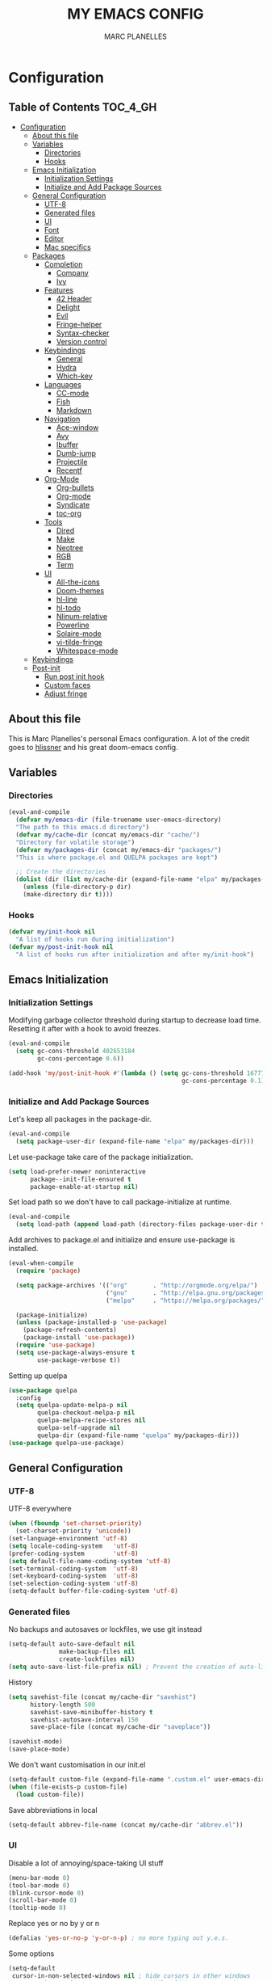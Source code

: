 #+TITLE: MY EMACS CONFIG
#+AUTHOR: MARC PLANELLES
#+PROPERTY: header-args :tangle yes

* Configuration
:PROPERTIES:
:VISIBILITY: children
:END:
** Table of Contents :TOC_4_GH:
- [[#configuration][Configuration]]
  - [[#about-this-file][About this file]]
  - [[#variables][Variables]]
    - [[#directories][Directories]]
    - [[#hooks][Hooks]]
  - [[#emacs-initialization][Emacs Initialization]]
    - [[#initialization-settings][Initialization Settings]]
    - [[#initialize-and-add-package-sources][Initialize and Add Package Sources]]
  - [[#general-configuration][General Configuration]]
    - [[#utf-8][UTF-8]]
    - [[#generated-files][Generated files]]
    - [[#ui][UI]]
    - [[#font][Font]]
    - [[#editor][Editor]]
    - [[#mac-specifics][Mac specifics]]
  - [[#packages][Packages]]
    - [[#completion][Completion]]
      - [[#company][Company]]
      - [[#ivy][Ivy]]
    - [[#features][Features]]
      - [[#42-header][42 Header]]
      - [[#delight][Delight]]
      - [[#evil][Evil]]
      - [[#fringe-helper][Fringe-helper]]
      - [[#syntax-checker][Syntax-checker]]
      - [[#version-control][Version control]]
    - [[#keybindings][Keybindings]]
      - [[#general][General]]
      - [[#hydra][Hydra]]
      - [[#which-key][Which-key]]
    - [[#languages][Languages]]
      - [[#cc-mode][CC-mode]]
      - [[#fish][Fish]]
      - [[#markdown][Markdown]]
    - [[#navigation][Navigation]]
      - [[#ace-window][Ace-window]]
      - [[#avy][Avy]]
      - [[#ibuffer][Ibuffer]]
      - [[#dumb-jump][Dumb-jump]]
      - [[#projectile][Projectile]]
      - [[#recentf][Recentf]]
    - [[#org-mode][Org-Mode]]
      - [[#org-bullets][Org-bullets]]
      - [[#org-mode-1][Org-mode]]
      - [[#syndicate][Syndicate]]
      - [[#toc-org][toc-org]]
    - [[#tools][Tools]]
      - [[#dired][Dired]]
      - [[#make][Make]]
      - [[#neotree][Neotree]]
      - [[#rgb][RGB]]
      - [[#term][Term]]
    - [[#ui-1][UI]]
      - [[#all-the-icons][All-the-icons]]
      - [[#doom-themes][Doom-themes]]
      - [[#hl-line][hl-line]]
      - [[#hl-todo][hl-todo]]
      - [[#nlinum-relative][Nlinum-relative]]
      - [[#powerline][Powerline]]
      - [[#solaire-mode][Solaire-mode]]
      - [[#vi-tilde-fringe][vi-tilde-fringe]]
      - [[#whitespace-mode][Whitespace-mode]]
  - [[#keybindings-1][Keybindings]]
  - [[#post-init][Post-init]]
    - [[#run-post-init-hook][Run post init hook]]
    - [[#custom-faces][Custom faces]]
    - [[#adjust-fringe][Adjust fringe]]

** About this file
This is Marc Planelles's personal Emacs configuration. A lot of the credit goes to [[https://github.com/hlissner][hlissner]] and his great doom-emacs config.
** Variables
*** Directories
#+BEGIN_SRC emacs-lisp
  (eval-and-compile
    (defvar my/emacs-dir (file-truename user-emacs-directory)
    "The path to this emacs.d directory")
    (defvar my/cache-dir (concat my/emacs-dir "cache/")
    "Directory for volatile storage")
    (defvar my/packages-dir (concat my/emacs-dir "packages/")
    "This is where package.el and QUELPA packages are kept")

    ;; Create the directories
    (dolist (dir (list my/cache-dir (expand-file-name "elpa" my/packages-dir)))
      (unless (file-directory-p dir)
      (make-directory dir t))))
#+END_SRC
*** Hooks
#+BEGIN_SRC emacs-lisp
  (defvar my/init-hook nil
    "A list of hooks run during initialization")
  (defvar my/post-init-hook nil
    "A list of hooks run after initialization and after my/init-hook")
#+END_SRC

** Emacs Initialization
*** Initialization Settings
Modifying garbage collector threshold during startup to decrease load time. Resetting it after with a hook to avoid freezes.
#+BEGIN_SRC emacs-lisp
  (eval-and-compile
    (setq gc-cons-threshold 402653184
          gc-cons-percentage 0.6))

  (add-hook 'my/post-init-hook #'(lambda () (setq gc-cons-threshold 16777216
                                                  gc-cons-percentage 0.1)))
#+END_SRC

*** Initialize and Add Package Sources
Let's keep all packages in the package-dir.
#+BEGIN_SRC emacs-lisp
  (eval-and-compile
    (setq package-user-dir (expand-file-name "elpa" my/packages-dir)))
#+END_SRC

Let use-package take care of the package initialization.
#+BEGIN_SRC emacs-lisp
  (setq load-prefer-newer noninteractive
        package--init-file-ensured t
        package-enable-at-startup nil)
#+END_SRC

Set load path so we don't have to call package-initialize at runtime.
#+BEGIN_SRC emacs-lisp
  (eval-and-compile
    (setq load-path (append load-path (directory-files package-user-dir t "^[^.]" t))))
#+END_SRC

Add archives to package.el and initialize and ensure use-package is installed.
#+BEGIN_SRC emacs-lisp
  (eval-when-compile
    (require 'package)

    (setq package-archives '(("org"       . "http://orgmode.org/elpa/")
                             ("gnu"       . "http://elpa.gnu.org/packages/")
                             ("melpa"     . "https://melpa.org/packages/")))

    (package-initialize)
    (unless (package-installed-p 'use-package)
      (package-refresh-contents)
      (package-install 'use-package))
    (require 'use-package)
    (setq use-package-always-ensure t
          use-package-verbose t))
#+END_SRC

Setting up quelpa
#+BEGIN_SRC emacs-lisp
(use-package quelpa
  :config
  (setq quelpa-update-melpa-p nil
        quelpa-checkout-melpa-p nil
        quelpa-melpa-recipe-stores nil
        quelpa-self-upgrade nil
        quelpa-dir (expand-file-name "quelpa" my/packages-dir)))
(use-package quelpa-use-package)
#+END_SRC

** General Configuration
*** UTF-8
UTF-8 everywhere
#+BEGIN_SRC emacs-lisp
  (when (fboundp 'set-charset-priority)
    (set-charset-priority 'unicode))
  (set-language-environment 'utf-8)
  (setq locale-coding-system   'utf-8)
  (prefer-coding-system        'utf-8)
  (setq default-file-name-coding-system 'utf-8)
  (set-terminal-coding-system  'utf-8)
  (set-keyboard-coding-system  'utf-8)
  (set-selection-coding-system 'utf-8)
  (setq-default buffer-file-coding-system 'utf-8)
#+END_SRC

*** Generated files
No backups and autosaves or lockfiles, we use git instead
#+BEGIN_SRC emacs-lisp
(setq-default auto-save-default nil
              make-backup-files nil
              create-lockfiles nil)
(setq auto-save-list-file-prefix nil) ; Prevent the creation of auto-list-list directory
#+END_SRC

History
#+BEGIN_SRC emacs-lisp
  (setq savehist-file (concat my/cache-dir "savehist")
        history-length 500
        savehist-save-minibuffer-history t
        savehist-autosave-interval 150
        save-place-file (concat my/cache-dir "saveplace"))

  (savehist-mode)
  (save-place-mode)
#+END_SRC

We don't want customisation in our init.el
#+BEGIN_SRC emacs-lisp
  (setq-default custom-file (expand-file-name ".custom.el" user-emacs-directory))
  (when (file-exists-p custom-file)
    (load custom-file))
#+END_SRC

Save abbreviations in local
#+BEGIN_SRC emacs-lisp
  (setq-default abbrev-file-name (concat my/cache-dir "abbrev.el"))
#+END_SRC

*** UI
Disable a lot of annoying/space-taking UI stuff
#+BEGIN_SRC emacs-lisp
  (menu-bar-mode 0)
  (tool-bar-mode 0)
  (blink-cursor-mode 0)
  (scroll-bar-mode 0)
  (tooltip-mode 0)
#+END_SRC

Replace yes or no by y or n
#+BEGIN_SRC emacs-lisp
  (defalias 'yes-or-no-p 'y-or-n-p) ; no more typing out y.e.s.
#+END_SRC

Some options
#+BEGIN_SRC emacs-lisp
  (setq-default
   cursor-in-non-selected-windows nil ; hide cursors in other windows
   mouse-yank-at-point t              ; middle-click paste at point, not at click
   use-dialog-box nil                 ; avoid GUI
   )
#+END_SRC

Disable startup-message
#+BEGIN_SRC emacs-lisp
  (setq inhibit-startup-message t
        initial-scratch-message "") ;Start emacs on a empty scratch buffer
#+END_SRC

*** Font
#+BEGIN_SRC emacs-lisp
  (set-frame-font "PragmataPro for Powerline-12")
#+END_SRC

*** Editor
Some options
#+BEGIN_SRC emacs-lisp
  (setq-default
   vc-follow-symlinks t
   fill-column 80
   word-wrap t
   sentence-end-double-space nil
   scroll-preserve-screen-position t
   require-final-newline t)

  (show-paren-mode)
#+END_SRC

Indentation settings
#+BEGIN_SRC emacs-lisp
(setq-default
 indent-tabs-mode nil
 tab-always-indent t
 tab-width 4
 tab-stop-list (number-sequence 4 200 4))
#+END_SRC

Remove trailing whitespaces on save. Do not remove trailing lines
#+BEGIN_SRC emacs-lisp
  (setq delete-trailing-lines nil)
    (add-hook 'before-save-hook 'delete-trailing-whitespace)
#+END_SRC

Windows placement history with ~C-c <Left>~ and ~C-c <Right>~
#+BEGIN_SRC emacs-lisp
  (winner-mode)
#+END_SRC

*** Mac specifics
#+BEGIN_SRC emacs-lisp
  (setq IS-LINUX (eq system-type 'gnu/linux)
        IS-MAC (eq system-type 'darwin))
  (if IS-MAC
    (setq mac-command-modifier 'meta
          mac-option-modifier  'alt
          ;; sane trackpad/mouse scroll settings
          mac-redisplay-dont-reset-vscroll t
          mac-mouse-wheel-smooth-scroll nil
          mouse-wheel-scroll-amount '(5 ((shift) . 2))  ; one line at a time
          mouse-wheel-progressive-speed nil             ; don't accelerate scrolling
          ;; Curse Lion and its sudden but inevitable fullscreen mode!
          ;; NOTE Meaningless to railwaycat's emacs-mac build
          ns-use-native-fullscreen nil
          ;; Don't open files from the workspace in a new frame
          ns-pop-up-frames nil)

    (cond ((display-graphic-p)
           ;; A known problem with GUI Emacs on MacOS: it runs in an isolated
           ;; environment, so envvars will be wrong. That includes the PATH
           ;; Emacs picks up. `exec-path-from-shell' fixes this. This is slow
           ;; and benefits greatly from compilation.
           (setq exec-path
                 (or (eval-when-compile
                       (when (require 'exec-path-from-shell nil t)
                         (setq exec-path-from-shell-check-startup-files nil
                               exec-path-from-shell-arguments (delete "-i" exec-path-from-shell-arguments))
                         (nconc exec-path-from-shell-variables '("GOPATH" "GOROOT" "PYTHONPATH"))
                         (exec-path-from-shell-initialize)
                         exec-path))
                     exec-path)))
          (t
           (when (require 'osx-clipboard nil t)
             (osx-clipboard-mode +1)))))
#+END_SRC
** Packages
*** Completion
**** Company
***** Company
Company with YouCompleteMe behavior
#+BEGIN_SRC emacs-lisp
  (use-package company
    :commands (company-mode global-company-mode company-complete
  company-complete-common company-manual-begin company-grab-line)
    :delight
    :init
    (setq company-idle-delay 0.1
          company-tooltip-limit 15
          company-minimum-prefix-length 2
          company-dabbrev-downcase nil
          company-dabbrev-ignore-case nil
          company-dabbrev-code-other-buffers t)
    (company-tng-configure-default)
    :config
    (global-company-mode)
    (add-hook 'evil-insert-state-exit-hook 'company-abort)
    (setq company-backends
        '((company-files
            company-keywords
            company-capf
            company-clang
            company-gtags
            )
        (company-abbrev company-dabbrev))))
#+END_SRC
***** Company-c-headers
#+BEGIN_SRC emacs-lisp
(use-package company-c-headers
    :after company
    :config
    (add-to-list 'company-backends 'company-c-headers)
    (setq company-c-headers-path-user '("." ".." "../include" "../includes" "../../include" "../../includes" "../../../include" "../../../includes" "./include" "./includes" "./libft/include" "./libft/includes" "../libft/include" "../libft/includes" "../../libft/include" "../../libft/includes" "../../../libft/include" "../../../libft/includes"))
    )
#+END_SRC
***** Company-quickhelp
Shows documentation in the tooltip
#+BEGIN_SRC emacs-lisp
  (use-package company-quickhelp
    :after pos-tip
    :init
    (set-face-attribute 'tooltip nil :background "#303030" :foreground "#c6c6c6")
    :config
    (setq company-quickhelp-delay nil)
    (company-quickhelp-mode))
#+END_SRC

pos-tip is a company-quickhelp dependancy and flycheck-postip
#+BEGIN_SRC emacs-lisp
  (use-package pos-tip)
#+END_SRC

***** Company-statistics
Keep company completion statistics to improve sorting
#+BEGIN_SRC emacs-lisp
  (use-package company-statistics
    :after company
    :delight
    :config
    (setq company-statistics-file (concat my/cache-dir "company-stats-cache.el"))
    (company-statistics-mode))
#+END_SRC

**** Ivy
***** Ivy
Ivy, the generic completion frontend
#+BEGIN_SRC emacs-lisp
  (use-package ivy
    :demand t
    :delight
    :init
    (add-hook 'my/post-init-hook #'ivy-mode)
    :config
    (setq ivy-use-virtual-buffers t
            ivy-count-format "%d/%d "
            ivy-display-style 'fancy
            ivy-height 12
            ivy-wrap t
            ivy-fixed-height-minibuffer t
            projectile-completion-system 'ivy
            ivy-initial-inputs-alist nil
            ivy-format-function #'ivy-format-function-line)
    (eval-after-load "ivy"
        `(progn
            (define-key ivy-minibuffer-map (kbd "<escape>") 'minibuffer-keyboard-quit))))
#+END_SRC

***** Counsel
Counsel, collection of Ivy-enhanced versions of common Emacs commands
#+BEGIN_SRC emacs-lisp
  (use-package counsel
    :demand t
    :config
    (require 'counsel-projectile)
    (setq counsel-find-file-at-point t))
#+END_SRC

Counsel-projectile provides more integration of counsel into projectile
#+BEGIN_SRC emacs-lisp
  (use-package counsel-projectile)
#+END_SRC

***** Swiper
Swiper, an alternative to isearch making use of ivy
#+BEGIN_SRC emacs-lisp
  (use-package swiper
    :commands (swiper swiper-all)
    :delight)
#+END_SRC

***** Smex
Improved M-X
#+BEGIN_SRC emacs-lisp
  (use-package smex
    :commands (smex smex-major-mode-commands)
    :config
    (setq smex-save-file (concat my/cache-dir "/smex-items"))
    (smex-initialize))
#+END_SRC

***** ☞ TODO Add Ivy-hydra
*** Features
**** 42 Header
Inserts the header for 42 school
#+BEGIN_SRC emacs-lisp
  (use-package header
    :load-path "./packages/local/42header/"
    :commands (header-insert header-update))
#+END_SRC

**** Delight
Used by use-package to hide or rename modes
#+BEGIN_SRC emacs-lisp
  (use-package delight)
#+END_SRC
**** Evil
***** Evil
Install evil and activate evil-mode
#+BEGIN_SRC emacs-lisp
  (use-package evil
    :demand t
    :init
    (setq evil-want-integration nil
          evil-move-cursor-back nil
          evil-want-C-i-jump nil)
    :config
  ;; --- evil hacks -------------------------
    (defvar +evil-esc-hook '(t)
      "A hook run after ESC is pressed in normal mode (invoked by
  `evil-force-normal-state'). If any hook returns non-nil, all hooks after it are
  ignored.")

    (defun +evil*attach-escape-hook ()
      "Run the `+evil-esc-hook'."
      (cond ((minibuffer-window-active-p (minibuffer-window)) ;; quit the minibuffer if open.
             (abort-recursive-edit))
            ((evil-ex-hl-active-p 'evil-ex-search)
             ;; disable ex search buffer highlights.
             (evil-ex-nohighlight))
            (t
             ;; Run all escape hooks. If any returns non-nil, then stop there.
             (run-hook-with-args-until-success '+evil-esc-hook))))
    (advice-add #'evil-force-normal-state :after #'+evil*attach-escape-hook)

    (defun +evil*restore-normal-state-on-windmove (orig-fn &rest args)
      "If in anything but normal or motion mode when moving to another window,
  restore normal mode. This prevents insert state from bleeding into other modes
  across windows."
      (unless (memq evil-state '(normal motion emacs))
        (evil-normal-state +1))
      (apply orig-fn args))
    (advice-add #'windmove-do-window-select :around #'+evil*restore-normal-state-on-windmove)

    (evil-mode))
#+END_SRC

Also installing undo-tree, required by evil
#+BEGIN_SRC emacs-lisp
  (use-package undo-tree
    :demand t
    :delight
    :init
    (setq undo-tree-visualizer-timestamps t
          undo-tree-visualizer-diff t
          undo-tree-history-directory-alist
          (list (cons "." (concat my/cache-dir "undo-tree-hist/"))))
    :config
    (global-undo-tree-mode)
    )
#+END_SRC

Make it so shifting the indent of visual selection (with > and <) does not lose selection from [[https://github.com/djoyner/dotfiles/blob/888a1f0d5cdd9a15a0bfe93a96cdd1fc5d7f2d57/emacs/lisp/evil-config.el#L36-L40][djoyner]]
#+BEGIN_SRC emacs-lisp
(defun djoyner/evil-shift-left-visual ()
  (interactive)
  (evil-shift-left (region-beginning) (region-end))
  (evil-normal-state)
  (evil-visual-restore))

(defun djoyner/evil-shift-right-visual ()
  (interactive)
  (evil-shift-right (region-beginning) (region-end))
  (evil-normal-state)
  (evil-visual-restore))
#+END_SRC

These are bound to < > tab and S-tab in [[Keybindings]]
***** Evil-args
Motions and text objects for delimited arguments in Evil, using 'a'
#+BEGIN_SRC emacs-lisp
  (use-package evil-args
    :after evil
    :commands (evil-inner-arg evil-outer-arg
                      evil-forward-arg evil-backward-arg
                      evil-jump-out-args))
#+END_SRC

***** Evil-escape
Use key-sequence to escape from everything
#+BEGIN_SRC emacs-lisp
  (use-package evil-escape
    :commands evil-escape-mode
    :delight
    :init
    (setq-default evil-escape-key-sequence "jk")
    (add-hook 'my/post-init-hook #'evil-escape-mode))
#+END_SRC
***** Evil-matchit
Evil-matchit allows to jump to a matched tag with %
#+BEGIN_SRC emacs-lisp
  (use-package evil-matchit
      :after evil
      :config
      (global-evil-matchit-mode 1))
#+END_SRC

***** Evil-nerd-commenter
Port of nerd commenter from vim, allows quick and easy commenting of lines or paragraphs
#+BEGIN_SRC emacs-lisp
  (use-package evil-nerd-commenter
    :commands
    (evilnc-comment-or-uncomment-lines
        evilnc-comment-or-uncomment-paragraphs))
#+END_SRC

***** Evil-surround
Evil-surround, port of vim-surround
#+BEGIN_SRC emacs-lisp
  (use-package evil-surround
      :after evil
      :config
      (global-evil-surround-mode 1))
#+END_SRC

Evil-visualstar (* and # to search selection forward/backward)
#+BEGIN_SRC emacs-lisp
  (use-package evil-visualstar
      :after evil
      :config
      (global-evil-visualstar-mode 1))
#+END_SRC

***** Evil-textobj-anyblock
Treat code blocks as text object using 'b'
#+BEGIN_SRC emacs-lisp
  (use-package evil-textobj-anyblock
    :commands (evil-textobj-anyblock-inner-block evil-textobj-anyblock-a-block))
#+END_SRC

***** Evil-visualstar
Allows to search forward/backward with */#
#+BEGIN_SRC emacs-lisp
  (use-package evil-visualstar
    :after evil
    :config
    (global-evil-visualstar-mode)
    )
#+END_SRC
**** Fringe-helper
Allows easier change of the fringe bitmaps
#+BEGIN_SRC emacs-lisp
  (use-package fringe-helper
    :commands (fringe-helper-define fringe-helper-convert)
    :init
    (unless (fboundp 'define-fringe-bitmap)
      ;; doesn't exist in terminal Emacs; define it to prevent errors
      (defun define-fringe-bitmap (&rest _))))
#+END_SRC

**** Syntax-checker
Using flycheck to check syntax
#+BEGIN_SRC emacs-lisp
  (use-package flycheck
    :demand t
    :delight
    :config
    (setq flycheck-clang-args "-Wall -Wextra -Werror"
          flycheck-indication-mode 'right-fringe ;; because we already use git-gutter in the fringe
          flycheck-check-syntax-automatically '(save mode-enabled)) ;; show errors on save
    (global-flycheck-mode)
    (fringe-helper-define 'flycheck-fringe-bitmap-double-arrow 'center
    "...X...."
    "..XX...."
    ".XXX...."
    "XXXX...."
    ".XXX...."
    "..XX...."
    "...X....")

    (with-eval-after-load 'evil
      ;; Flycheck buffer closes on ESC in normal mode, this is from DOOM
      (defun +syntax-checkers|flycheck-buffer ()
        (when flycheck-mode
          (ignore-errors (flycheck-buffer)) nil))
      (add-hook '+evil-esc-hook #'+syntax-checkers|flycheck-buffer t)))
#+END_SRC

Flycheck-pos-tip offers flycheck error in a popup
#+BEGIN_SRC emacs-lisp
  (use-package flycheck-pos-tip
    :after flycheck
    :config
    (setq flycheck-pos-tip-timeout 10
          flycheck-display-errors-delay 0.5)
    (flycheck-pos-tip-mode))
#+END_SRC

***** ☞ TODO When Emacs 26 comes out might have to get rid of it
**** Version control
***** Evil-magit
Better evil integration with evil-magit
#+BEGIN_SRC emacs-lisp
  (use-package evil-magit
      :after magit evil)
#+END_SRC

***** Gitconfig-mode/Gitignore-mode
Additional modes for gitconfig and gitignore files
#+BEGIN_SRC emacs-lisp
  (use-package gitconfig-mode
    :mode "/\\.?git/?config$"
    :mode "/\\.gitmodules$")

  (use-package gitignore-mode
    :mode "/\\.gitignore$")
#+END_SRC

***** Git-gutter-fringe
Show diff in fringe
#+BEGIN_SRC emacs-lisp
  (use-package git-gutter-fringe
    :commands git-gutter-mode
    :delight
    :init
    (defun +version-control|git-gutter-maybe ()
      "Enable `git-gutter-mode' in non-remote buffers."
      (when (and (buffer-file-name)
                 (not (file-remote-p (buffer-file-name))))
        (git-gutter-mode +1)))
    (add-hook 'prog-mode-hook #'+version-control|git-gutter-maybe)
    (add-hook 'text-mode-hook #'+version-control|git-gutter-maybe)
    (add-hook 'conf-mode-hook #'+version-control|git-gutter-maybe)

    :config
    ;; Update git-gutter on focus (in case I was using git externally)
    (add-hook 'focus-in-hook #'git-gutter:update-all-windows)

    (with-eval-after-load 'evil
      (defun +version-control|update-git-gutter ()
        "Refresh git-gutter on ESC. Return nil to prevent shadowing other
  `+evil-esc-hook' hooks."
        (when git-gutter-mode
          (ignore (git-gutter))))
      (add-hook '+evil-esc-hook #'+version-control|update-git-gutter t))

    ;; Visual stuff
    (setq-default fringes-outside-margins t)
    (fringe-helper-define 'git-gutter-fr:added '(center repeated)
      "XXX.....")
    (fringe-helper-define 'git-gutter-fr:modified '(center repeated)
      "XXX.....")
    (fringe-helper-define 'git-gutter-fr:deleted 'bottom
      "X......."
      "XX......"
      "XXX....."
      "XXXX....")

      ;; Update git-gutter on focus (in case I was using git externally)
    (add-hook 'focus-in-hook #'git-gutter:update-all-windows))

#+END_SRC
***** Git-timemachine
Browse versions of a file
#+BEGIN_SRC emacs-lisp
  (use-package git-timemachine
    :commands (git-timemachine git-timemachine-toggle)
    :config
    (require 'magit-blame)

    ;; Force evil to rehash keybindings for the current state
    (add-hook 'git-timemachine-mode-hook #'evil-force-normal-state))
#+END_SRC
***** Magit
#+BEGIN_SRC emacs-lisp
  (use-package magit
    :commands (magit-status magit-blame magit-log-buffer-file magit-file-popup magit-log-all))
#+END_SRC

*** Keybindings
**** General
Use general to set up keybindings
#+BEGIN_SRC emacs-lisp
  (use-package general)
#+END_SRC
**** Hydra
#+BEGIN_SRC emacs-lisp
  (use-package hydra
    :demand t)
#+END_SRC
**** Which-key
Show keypress options
#+BEGIN_SRC emacs-lisp
  (use-package which-key
    :demand t
    :delight
    :init
    (setq which-key-idle-delay 0.1
          which-key-add-column-padding 1
          enable-recursive-minibuffers t)
    :config
    (set-face-attribute 'which-key-local-map-description-face nil :weight 'bold)
    (which-key-mode 1)
    (which-key-setup-side-window-bottom))
#+END_SRC
*** Languages
**** CC-mode
#+BEGIN_SRC emacs-lisp
(use-package cc-mode
  :commands (c-mode c++-mode objc-mode java-mode)
  :init
  (setq-default c-basic-offset 4
                c-default-style "linux"
                c-tab-always-indent t
                indent-tabs-mode t
                indent-line-function 'insert-tab))
#+END_SRC
**** Fish
#+BEGIN_SRC emacs-lisp
  (use-package fish-mode
    :commands (fish-mode)
    :delight fish-mode "Fish"
    :mode
    ("\\.fish\\'"))
#+END_SRC

**** Markdown
#+BEGIN_SRC emacs-lisp
  (use-package markdown-mode
    :commands (markdown-mode)
    :delight markdown-mode "Markdown"
    :mode
    ("INSTALL\\'"
    "CONTRIBUTORS\\'"
    "LICENSE\\'"
    "README\\'"
    "\\.markdown\\'"
    "\\.md\\'"))
#+END_SRC
*** Navigation
**** Ace-window
Ace window to quickly jump between windows
#+BEGIN_SRC emacs-lisp
  (use-package ace-window
    :init
    (setq aw-dispatch-always t
          aw-swap-invert t)
    :config
    (set-face-attribute 'aw-leading-char-face nil :foreground "deep sky blue" :weight 'bold :height 3.0))
#+END_SRC

**** Avy
Navigate around visible text
#+BEGIN_SRC emacs-lisp
  (use-package avy
    :commands
    (avy-goto-word-1
    avy-goto-word-or-subword-1
    avy-goto-char-in-line
    avy-goto-line))
#+END_SRC

**** Ibuffer
Advanced buffer menu
#+BEGIN_SRC emacs-lisp
  (use-package ibuffer
    :init
    (setq ibuffer-use-header-line t
          ibuffer-use-other-window t)
    (add-hook 'ibuffer-mode-hook (lambda () (ibuffer-auto-mode 1))))
#+END_SRC

Grouped by project
#+BEGIN_SRC emacs-lisp
  (use-package ibuffer-vc
    :init
    (add-hook 'ibuffer-hook
    (lambda ()
        (ibuffer-vc-set-filter-groups-by-vc-root)
            (unless (eq ibuffer-sorting-mode 'alphabetic)
                (ibuffer-do-sort-by-alphabetic)))))
#+END_SRC
**** Dumb-jump
Use dumb-jump to jump to definition
#+BEGIN_SRC emacs-lisp
  (use-package dumb-jump
    :commands (dumb-jump-go dumb-jump-quick-look dumb-jump-go-other-window
               dumb-jump-back dumb-jump-result-follow)
    :config
    (setq dumb-jump-default-project my/emacs-dir
          dumb-jump-aggressive nil
          dumb-jump-use-visible-window nil
          dumb-jump-selector 'ivy))
#+END_SRC

***** ☞ TODO Add hydra for dumb-jump from [[https://github.com/jacktasia/dumb-jump][the github]]
***** ☞ TODO Maybe add ivy-xref
**** Projectile
Move around a project
#+BEGIN_SRC emacs-lisp
  (use-package projectile
    :demand t
    :delight
    :init
    (setq projectile-completion-system 'ivy
          projectile-switch-project-action 'projectile-find-file
          projectile-require-project-root t
          projectile-globally-ignored-file-suffixes '(".elc" ".pyc" ".o" ".class")
          projectile-enable-caching t
          projectile-cache-file (concat my/cache-dir "projectile.cache")
          projectile-known-projects-file (concat my/cache-dir "projectile.projects")
          projectile-globally-ignored-files '(".DS_Store" "Icon" "TAGS"))
    (add-hook 'my/post-init-hook #'projectile-mode))
#+END_SRC

**** Recentf
#+BEGIN_SRC emacs-lisp
  (use-package recentf
    :config
    (setq recentf-save-file (concat my/cache-dir "recentf")
          recentf-max-menu-items 0
          recentf-max-saved-items 300)
    (recentf-mode))
#+END_SRC
*** Org-Mode
**** Org-bullets
Prettier bullets
#+BEGIN_SRC emacs-lisp
  (use-package org-bullets
    :after org
    :hook
    (org-mode . org-bullets-mode)
    :init
    (setq org-bullets-bullet-list '("◉" "◎" "⚫" "○" "►" "◇")))
#+END_SRC
**** Org-mode
#+BEGIN_SRC emacs-lisp
  (use-package org
    :commands (org-mode
                org-agenda-list
                org-capture
                org-store-link
                org-agenda)
    :mode (("\\.org\\'" . org-mode)
        ("*Org Agenda*" . org-agenda-mode))
    :config
    (doom-themes-org-config)
    (setq org-directory "~/org"
          org-default-notes-file (concat org-directory "/notes.org")
          org-agenda-start-on-weekday 1
          org-todo-keywords '((sequence "☞ TODO(t)" "☛ NEXT(n)" "⚑ WAITING(w@)" "|" "✔ DONE(d!)" "✘ CANCELED(c@)"))
          org-hide-leading-stars t
          org-hide-leading-stars-before-indent-mode t
          org-return-follows-link t
          org-startup-folded t)

    ;; Babel settings
    (setq org-src-fontify-natively t
          org-src-preserve-indentation t
          org-src-tab-acts-natively t
          org-src-window-setup 'current-window)

    (defun +my/open-organizer ()
      "Open the default organizer"
      (interactive)
      (find-file (concat org-directory "/organizer.org"))))
#+END_SRC
**** Syndicate
Evil keybindings for org
#+BEGIN_SRC emacs-lisp
  (use-package syndicate
      :after org
      :delight)
#+END_SRC
**** toc-org
Table of content in org-mode
#+BEGIN_SRC emacs-lisp
  (use-package toc-org
    :after org
    :commands toc-org-enable
    :init (add-hook 'org-mode-hook #'toc-org-enable)
    )
#+END_SRC
*** Tools
**** Dired
***** Dired
Modify some dired settings
#+BEGIN_SRC emacs-lisp
  (setq dired-auto-revert-buffer t
        auto-revert-verbose nil
        dired-recursive-copies 'always
        dired-recursive-deletes 'tops)

  (defun +dired|sort-directories-first ()
    "List directories first in dired buffers."
    (save-excursion
      (let (buffer-read-only)
        (forward-line 2) ;; beyond dir. header
        (sort-regexp-fields t "^.*$" "[ ]*." (point) (point-max))))
    (and (featurep 'xemacs)
         (fboundp 'dired-insert-set-properties)
         (dired-insert-set-properties (point-min) (point-max)))
    (set-buffer-modified-p nil))
  (add-hook 'dired-after-readin-hook #'+dired|sort-directories-first)

  ;; Automatically create missing directories when creating new files
  (defun +dired|create-non-existent-directory ()
    (let ((parent-directory (file-name-directory buffer-file-name)))
      (when (and (not (file-exists-p parent-directory))
                 (y-or-n-p (format "Directory `%s' does not exist! Create it?" parent-directory)))
        (make-directory parent-directory t))))
  (push #'+dired|create-non-existent-directory find-file-not-found-functions)
#+END_SRC

***** Dired-subtree
Add subtrees to dired
#+BEGIN_SRC emacs-lisp
  (use-package dired-subtree
    :after dired)
#+END_SRC

***** Dired-k
Better highlighting in dired buffers
#+BEGIN_SRC emacs-lisp
  (use-package dired-k
    :after dired
    :config
    (setq dired-k-style 'git)

    (defun +dired*dired-k-highlight (orig-fn &rest args)
      "Butt out if the requested directory is remote (i.e. through tramp)."
      (unless (file-remote-p default-directory)
        (apply orig-fn args)))
    (advice-add #'dired-k--highlight :around #'+dired*dired-k-highlight)

    (add-hook 'dired-initial-position-hook #'dired-k)
    (add-hook 'dired-after-readin-hook #'dired-k-no-revert))
#+END_SRC

**** Make
Install make-executor
#+BEGIN_SRC emacs-lisp
  (use-package makefile-executor)
#+END_SRC

Function to run make on current project
#+BEGIN_SRC emacs-lisp
  (defun +make/run ()
    "Run a make task in the current project."
    (interactive)
    (require 'makefile-executor)
    (let* ((buffer-file (or buffer-file-name default-directory))
           (makefile-dir (locate-dominating-file buffer-file "Makefile")))
      (unless makefile-dir
        (user-error "No makefile found in this project."))
      (let ((default-directory makefile-dir))
        (makefile-executor-execute-target
  (expand-file-name "Makefile")))))
#+END_SRC

**** Neotree
#+BEGIN_SRC emacs-lisp
  (use-package neotree
    :commands (neotree neotree-show neotree-toggle
                       neotree-dir neotree-find)
    :config
    (setq neo-smart-open t
          neo-show-hidden-files t
          neo-hidden-regexp-list
          '(;; vcs folders
            "^\\.\\(git\\|hg\\|svn\\)$"
            ;; compiled files
            "\\.\\(pyc\\|o\\|elc\\|lock\\|css.map\\)$"
            ;; generated files, caches or local pkgs
            "^\\(node_modules\\|vendor\\|.\\(project\\|cask\\|yardoc\\|sass-cache\\)\\)$"
            ;; org-mode folders
            "^\\.\\(sync\\|export\\|attach\\)$"
            "~$"
            "^#.*#$"))
    (doom-themes-neotree-config)
    (add-to-list 'evil-emacs-state-modes 'neotree-mode)
    (add-hook '+evil-esc-hook #'neotree-hide)

    (when (bound-and-true-p winner-mode)
      (push neo-buffer-name winner-boring-buffers)))
#+END_SRC

**** RGB
***** Rainbow-mode
Show colors on color values in the buffer
#+BEGIN_SRC emacs-lisp
  (use-package rainbow-mode
    :commands rainbow-mode
    :init
    (add-hook 'css-mode #'rainbow-mode)
    (add-hook 'sass-mode #'rainbow-mode))
#+END_SRC

***** Kurecolor
Change color values under cursor
#+BEGIN_SRC emacs-lisp
  (use-package kurecolor
    :after rainbow-mode
    :config
    (defhydra hydra-kurecolor (:color pink :hint nil)
      "
  Inc/Dec      _w_/_W_ brightness      _d_/_D_ saturation      _e_/_E_ hue    "
      ("w" kurecolor-decrease-brightness-by-step)
      ("W" kurecolor-increase-brightness-by-step)
      ("d" kurecolor-decrease-saturation-by-step)
      ("D" kurecolor-increase-saturation-by-step)
      ("e" kurecolor-decrease-hue-by-step)
      ("E" kurecolor-increase-hue-by-step)
      ("q" nil "cancel" :color blue)))
#+END_SRC

**** Term
Install multi-term
#+BEGIN_SRC emacs-lisp
  (use-package multi-term
    :commands (multi-term multi-term-next multi-term-prev)
    :config
    (setq multi-term-program (getenv "SHELL")
          multi-term-switch-after-close 'PREVIOUS))
#+END_SRC

*** UI
**** All-the-icons
Pretty icons
#+BEGIN_SRC emacs-lisp
  (use-package all-the-icons
    :commands (all-the-icons-octicon all-the-icons-faicon all-the-icons-fileicon
               all-the-icons-wicon all-the-icons-material all-the-icons-alltheicon
               all-the-icons-install-fonts)
    :init
    (defun disable-all-the-icons-in-tty (orig-fn &rest args)
      (when (display-graphic-p)
        (apply orig-fn args)))

    ;; all-the-icons doesn't work in the terminal, so we "disable" it.
    (advice-add #'all-the-icons-octicon    :around #'disable-all-the-icons-in-tty)
    (advice-add #'all-the-icons-material   :around #'disable-all-the-icons-in-tty)
    (advice-add #'all-the-icons-faicon     :around #'disable-all-the-icons-in-tty)
    (advice-add #'all-the-icons-fileicon   :around #'disable-all-the-icons-in-tty)
    (advice-add #'all-the-icons-wicon      :around #'disable-all-the-icons-in-tty)
    (advice-add #'all-the-icons-alltheicon :around #'disable-all-the-icons-in-tty))
#+END_SRC

**** Doom-themes
#+BEGIN_SRC emacs-lisp
  (use-package doom-themes
    :demand t
    :config
    (load-theme 'doom-one t))
#+END_SRC

**** hl-line
#+BEGIN_SRC emacs-lisp
(use-package hl-line
  :config
  (global-hl-line-mode))
#+END_SRC
**** hl-todo
Highlight todos in comments
#+BEGIN_SRC emacs-lisp
  (use-package hl-todo
    :hook (prog-mode . hl-todo-mode)
    :config
    (setq hl-todo-keyword-faces
          `(("TODO"  . ,(face-foreground 'warning))
            ("FIXME" . ,(face-foreground 'error))
            ("NOTE" . ,(face-foreground 'success)))))
#+END_SRC
**** Nlinum-relative
Show line numbers
#+BEGIN_SRC emacs-lisp
  (use-package nlinum-relative
    :hook
    (prog-mode . nlinum-relative-mode)
    :config
    (setq nlinum-relative-current-symbol "")
    (nlinum-relative-setup-evil))
#+END_SRC

**** Powerline
***** Powerline
Better and prettier modeline
#+BEGIN_SRC emacs-lisp
  (use-package powerline
    :demand t
    :config
    (powerline-center-evil-theme)
    (setq powerline-default-separator nil
          powerline-height 30))
#+END_SRC

***** Airline-themes
An even prettier modeline
#+BEGIN_SRC emacs-lisp
  (use-package airline-themes
    :after powerline
    :config
    (load-theme 'airline-doom-one t)
    (setq airline-shortened-directory-length 20
        airline-utf-glyph-linenumber #xe0a1
        airline-utf-glyph-readonly #xe0a2
        airline-utf-glyph-branch #xe0a0))
#+END_SRC

**** Solaire-mode
Change buffer color
#+BEGIN_SRC emacs-lisp
  (use-package solaire-mode
    :after doom-themes
    :hook
    (after-change-major-mode . turn-on-solaire-mode)
    :config
    (solaire-mode-swap-bg))
#+END_SRC
**** vi-tilde-fringe
Show ~ in front of empty lines like in vi
#+BEGIN_SRC emacs-lisp
  (use-package vi-tilde-fringe
    :commands vi-tilde-fringe-mode
    :hook (my/post-init-hook . global-vi-tilde-fringe-mode))
#+END_SRC

**** Whitespace-mode
Show tabs
#+BEGIN_SRC emacs-lisp
  (use-package whitespace
    :delight
    :hook
    (prog-mode . whitespace-mode)
    :config
    (setq whitespace-style '(face tabs tab-mark)))
#+END_SRC
k
** Keybindings
#+BEGIN_SRC emacs-lisp
  (general-define-key "M-x" 'counsel-M-x)
  (general-define-key
   :states '(normal visual insert emacs)
   :prefix "SPC"
   :non-normal-prefix "C-SPC"

   ;; a ;;
   "a"            'ace-window
   ;; b ;;
   "b"            '(hydra-buffer/body :which-key "buffer")

   ;; c ;;
   "c"            '(:ignore t :which-key "comment")
   "cb"           '(comment-box :which-key "box")
   "cc"           '(evilnc-comment-or-uncomment-lines :which-key "line")
   "cl"           '(comments-insert-bar :which-key "bar")
   "cp"           '(evilnc-comment-or-uncomment-paragraphs :which-key "paragraph")

   ;; d ;;
   "d"            '(:ignore t :which-key "describe")
   "db"           '(counsel-descbinds :which-key "binds")
   "df"           '(counsel-describe-function :which-key "function")
   "dv"           '(counsel-describe-variable :which-key "variable")

   ;; f ;;
   "f"            '(:ignore t :which-key "files")
   "fa"           '(counsel-ag :which-key "ag search")
   "ff"           '(counsel-find-file :which-key "find file")
   "fg"           '(counsel-git :which-key "git ff")
   "fp"           '(counsel-git-grep :which-key "git grep")
   "fr"           '(counsel-recentf :which-key "recent files")
   "ft"           '(neotree-toggle :which-key "neotree")
   "fz"           '(counsel-fzf :which-key "fzf")

   ;; g ;;
   "g"            '(:ignore t :which-key "git")
   "gb"           '(magit-blame :which-key "git blame")
   "gf"           '(magit-file-popup :which-key "git log current file")
   "gl"           '(magit-log-all :which-key "git log all")
   "gs"           '(magit-status :which-key "git status")
   "gt"           '(git-timemachine :which-key "git time machine")

   ;; j ;;
   "j"            '(:ignore t :which-key "jump to")
   "jt"           '(avy-goto-word-1 :which-key "word")
   "jl"           '(avy-goto-line :which-key "line")
   "jo"           '(avy-org-goto-heading-timer :whick-key "org heading")

   ;; h ;;
   "h"            '(header-insert :which-key "42header")

   ;; o ;;
   "o"            '(:ignore t :which-key "org")
   "oa"           '(org-agenda :which-key "agenda")
   "oc"           '(org-capture :which-key "capture")
   "ol"           '(org-store-link :which-key "store-link")
   "oo"           '(+my/open-organizer :which-key "organizer")

   ;; p ;;
   "p"            '(hydra-projectile/body :which-key "projectile")

   ;; s ;;
   "s"            'swiper

   ;; w ;;
   "w"            '(hydra-window/body :which-key "windows")

   "/"            '(counsel-projectile-rg :whick-key "search in project"))

  ;; insert state binds ;;
  (general-define-key
   :states '(insert)
   "C-x C-f"      'company-files
   "TAB"          'tab-to-tab-stop)

  ;; motion states binds ;;
  (general-define-key
   :states '(motion)
   "/"            'swiper
   "C-r"          'undo-tree-redo)

  ;; visual states binds ;;
  (general-define-key
   :states '(visual)
   ;; Fix > and <
   ">"            'djoyner/evil-shift-right-visual
   "<"            'djoyner/evil-shift-left-visual
   "TAB"          'djoyner/evil-shift-right-visual
   "<backtab>"    'djoyner/evil-shift-left-visual
   ;; move selection
   "J"            (concat ":m '>+1" (kbd "RET") "gv=gv")
   "K"            (concat ":m '<-2" (kbd "RET") "gv=gv"))

  ;; Mode-specific keybindings ;;

  ;; Dired keybindings ;;
  (general-define-key
   :states '(emacs normal)
   :keymaps 'dired-mode-map
   "RET"          'dired-find-file
   "TAB"          'dired-subtree-toggle
   "<backtab>"    'dired-subtree-cycle
   "/"            'swiper
   "B"            'dired-do-bytecompile
   "C"            'dired-do-copy
   "d"            'dired-flag-file-deletion
   "D"            'dired-do-delete
   "F"            'find-name-dired
   "gg"           'evil-goto-first-line
   "G"            'evil-goto-line
   "h"            'left-char
   "j"            'dired-next-line
   "k"            'dired-previous-line
   "l"            'right-char
   "L"            'dired-do-load
   "m"            'dired-mark
   "O"            'dired-omit-mode
   "q"            'quit-window
   "R"            'dired-do-rename
   "T"            'dired-do-touch
   "t"            'dired-toggle-marks
   "u"            'dired-unmark
   "U"            'dired-unmark-all-files
   "x"            'dired-do-flagged-delete
   "+"            'dired-create-directory)

  ;; Flycheck
  (general-define-key
   :states '(emacs normal)
   :keymaps 'flycheck-error-list-mode-map
   "C-n"          'flycheck-error-list-next-error
   "C-p"          'flycheck-error-list-previous-error
   "j"            'flycheck-error-list-next-error
   "k"            'flycheck-error-list-previous-error
   "RET"          'flycheck-error-list-goto-error)

  ;; Ibuffer ;;
  (general-define-key
   :states '(emacs)
   :keymaps 'ibuffer-mode-map
   "/"            'swiper)

  ;; Ivy (occur) keybindings ;;
  (general-define-key
   :states '(normal)
   :keymaps 'ivy-occur-mode-map
   "RET"          'ivy-occur-press-and-switch
   "g"            nil
   "ga"           'ivy-occur-read-action
   "gc"           'ivy-occur-toggle-calling
   "gg"           'evil-goto-first-line
   "gf"           'ivy-occur-press
   "h"            'evil-backward-char
   "j"            'ivy-occur-next-line
   "k"            'ivy-occur-previous-line
   "l"            'evil-forward-char
   "q"            'quit-window)

  ;; Undo-tree ;;
  (general-define-key
   :states '(motion)
   :keymaps 'undo-tree-visualizer-mode-map
   "h"            'undo-tree-visualize-left
   "j"            'undo-tree-visualize-redo
   "k"            'undo-tree-visualize-undo
   "l"            'undo-tree-visualize-right)

  ;; Hydras ;; NEED TO REDO THESE
  ;; Buffer ;;
  (defhydra hydra-buffer (:color blue :columns 3)
      "
                    Buffers :
      "
      ("n" next-buffer "next" :color red)
      ("b" ivy-switch-buffer "switch")
      ("B" ibuffer "ibuffer")
      ("p" previous-buffer "prev" :color red)
      ("C-b" buffer-menu "buffer menu")
      ("N" evil-buffer-new "new")
      ("d" kill-this-buffer "delete" :color red)
      ("D" (progn (kill-this-buffer) (next-buffer)) "Delete" :color red)
      ("s" save-buffer "save" :color red))

  ;; Projectile ;;
  (defhydra hydra-projectile
      (:color teal :hint nil)
      "
         PROJECTILE: %(projectile-project-root)

      ^Find File^        ^Search/Tags^        ^Buffers^       ^Cache^                    ^Project^
      ^---------^        ^-----------^        ^-------^       ^-----^                    ^-------^
      _f_: file          _a_: ag              _i_: Ibuffer    _c_: cache clear           _p_: switch proj
      _F_: file dwim     _g_: update gtags    _b_: switch to  _x_: remove known project
      _C-f_: file pwd    _o_: multi-occur   _s-k_: Kill all   _X_: cleanup non-existing
      _r_: recent file   ^ ^                  ^ ^             _z_: cache current
      _d_: dir"

      ("a"   projectile-ag)
      ("b"   projectile-switch-to-buffer)
      ("c"   projectile-invalidate-cache)
      ("d"   projectile-find-dir)
      ("f"   projectile-find-file)
      ("F"   projectile-find-file-dwim)
      ("C-f" projectile-find-file-in-directory)
      ("g"   ggtags-update-tags)
      ("s-g" ggtags-update-tags)
      ("i"   projectile-ibuffer)
      ("K"   projectile-kill-buffers)
      ("s-k" projectile-kill-buffers)
      ("m"   projectile-multi-occur)
      ("o"   projectile-multi-occur)
      ("p"   projectile-switch-project)
      ("r"   projectile-recentf)
      ("x"   projectile-remove-known-project)
      ("X"   projectile-cleanup-known-projects)
      ("z"   projectile-cache-current-file)
      ("q"   nil "cancel" :color blue))

  ;; Window ;;
  (defhydra hydra-window (:hint nil)
        "
              Split: _v_ert  _s_:horz
             Delete: _c_lose  _o_nly
      Switch Window: _h_:left  _j_:down  _k_:up  _l_:right
            Buffers: _p_revious  _n_ext  _b_:select  _f_ind-file  _F_projectile
             Winner: _u_ndo  _r_edo
             Resize: _H_:splitter left  _J_:splitter down  _K_:splitter up  _L_:splitter right
               Move: _a_:up  _z_:down  _i_menu"


          ("z" scroll-up-line)
          ("a" scroll-down-line)
          ("i" idomenu)

          ("u" winner-undo)
          ("r" winner-redo)

          ("h" windmove-left)
          ("j" windmove-down)
          ("k" windmove-up)
          ("l" windmove-right)

          ("p" previous-buffer)
          ("n" next-buffer)
          ("b" ido-switch-buffer)
          ("f" ido-find-file)
          ("F" projectile-find-file)

          ("s" split-window-below)
          ("v" split-window-right)

          ("c" delete-window)
          ("o" delete-other-windows)

          ("H" hydra-move-splitter-left)
          ("J" hydra-move-splitter-down)
          ("K" hydra-move-splitter-up)
          ("L" hydra-move-splitter-right)

          ("q" nil))
#+END_SRC

** Post-init
*** Run post init hook
#+BEGIN_SRC emacs-lisp
(run-hooks 'my/post-init-hook)
#+END_SRC
*** Custom faces
#+BEGIN_SRC emacs-lisp
  (custom-theme-set-faces
    'doom-one
    `(org-level-1 ((t (:height 1.0 :weight bold   :slant normal :foreground "#aa88ff" :background "#21272d" :underline nil :box (:line-width 4 :color "#21272d" :style nil)))))
    `(org-level-2 ((t (:height 1.0 :weight bold   :slant normal :foreground "#88aaff" :background "#21272d" :underline nil :box (:line-width 4 :color "#21272d" :style nil)))))
    `(org-level-3 ((t (:height 1.0 :weight normal :slant normal :foreground "#88ffff" :underline nil)))) ;; cyan
    `(org-level-4 ((t (:height 1.0 :weight normal :slant normal :foreground "#66ffaa" :underline nil)))) ;; sea-green
    `(org-level-5 ((t (:height 1.0 :weight normal :slant normal :foreground "#ffff66" :underline nil)))) ;; yellow
    `(org-level-6 ((t (:height 1.0 :weight normal :slant normal :foreground "#ffaa00" :underline nil)))) ;; orange
    `(org-level-7 ((t (:height 1.0 :weight normal :slant normal :foreground "#ff6666" :underline nil)))) ;; red
    `(org-level-8 ((t (:height 1.0 :weight normal :slant normal :foreground "#ff66aa" :underline nil)))) ;; pink
    `(avy-lead-face ((t (:foreground "#ffaf00"))))
    `(avy-lead-face-0 ((t (:foreground "#5fd7ff"))))
    `(avy-lead-face-1 ((t (:foreground "#66ffaa"))))
    `(avy-lead-face-2 ((t (:foreground "#ff6666"))))
    `(dired-subtree-depth-1-face ((t (:background "#23272e"))))
    `(dired-subtree-depth-2-face ((t (:background "#363d47"))))
    `(dired-subtree-depth-3-face ((t (:background "#4a5261"))))
    `(dired-subtree-depth-4-face ((t (:background "#5d687a"))))
    `(dired-subtree-depth-5-face ((t (:background "#717d94"))))
    `(dired-subtree-depth-6-face ((t (:background "#8493ad"))))
    '(flyspell-duplicate ((t (:underline "yellow" :weight bold))))
    '(flyspell-incorrect ((t (:underline "yellow" :weight bold)))))
  (custom-set-faces
   '(evil-goggles-delete-face           ((t (:foreground "#ff6c6b"))))
   '(evil-goggles-paste-face            ((t (:foreground "#98be65"))))
   '(evil-goggles-yank-face             ((t (:foreground "#51afef"))))
   '(evil-goggles-undo-redo-remove-face ((t (:foreground "#ff6c6b"))))
   '(evil-goggles-undo-redo-add-face    ((t (:foreground "#98be65"))))
   '(evil-goggles-undo-redo-change-face ((t (:foreground "#51afef")))))
  (custom-set-faces
    '(diff-hl-change         ((t (:foreground "#ECBE7B"))))
    '(git-gutter:modified    ((t (:foreground "#ECBE7B"))))
    '(git-gutter+-modified   ((t (:foreground "#ECBE7B"))))
    '(git-gutter-fr:modified ((t (:foreground "#ECBE7B")))))
#+END_SRC
*** Adjust fringe
#+BEGIN_SRC emacs-lisp
  (fringe-mode '(12 . 12))
#+END_SRC
